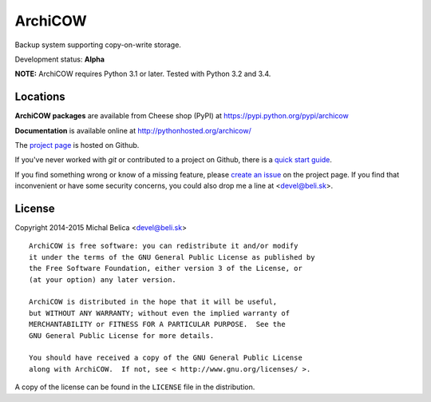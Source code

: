 ArchiCOW
========

Backup system supporting copy-on-write storage.

Development status: **Alpha**

**NOTE:** ArchiCOW requires Python 3.1 or later. Tested with Python 3.2 and 3.4.


Locations
---------

**ArchiCOW packages** are available from Cheese shop (PyPI) at
https://pypi.python.org/pypi/archicow

**Documentation** is available online at http://pythonhosted.org/archicow/

The `project page <https://github.com/beli-sk/archicow>`_ is hosted on Github.

If you've never worked with *git* or contributed to a project on Github,
there is a `quick start guide <https://help.github.com/articles/fork-a-repo>`_.

If you find something wrong or know of a missing feature, please
`create an issue <https://github.com/beli-sk/archicow/issues>`_ on the project
page. If you find that inconvenient or have some security concerns, you could
also drop me a line at <devel@beli.sk>.


License
-------

Copyright 2014-2015 Michal Belica <devel@beli.sk>

::

    ArchiCOW is free software: you can redistribute it and/or modify
    it under the terms of the GNU General Public License as published by
    the Free Software Foundation, either version 3 of the License, or
    (at your option) any later version.
    
    ArchiCOW is distributed in the hope that it will be useful,
    but WITHOUT ANY WARRANTY; without even the implied warranty of
    MERCHANTABILITY or FITNESS FOR A PARTICULAR PURPOSE.  See the
    GNU General Public License for more details.
    
    You should have received a copy of the GNU General Public License
    along with ArchiCOW.  If not, see < http://www.gnu.org/licenses/ >.

A copy of the license can be found in the ``LICENSE`` file in the
distribution.
